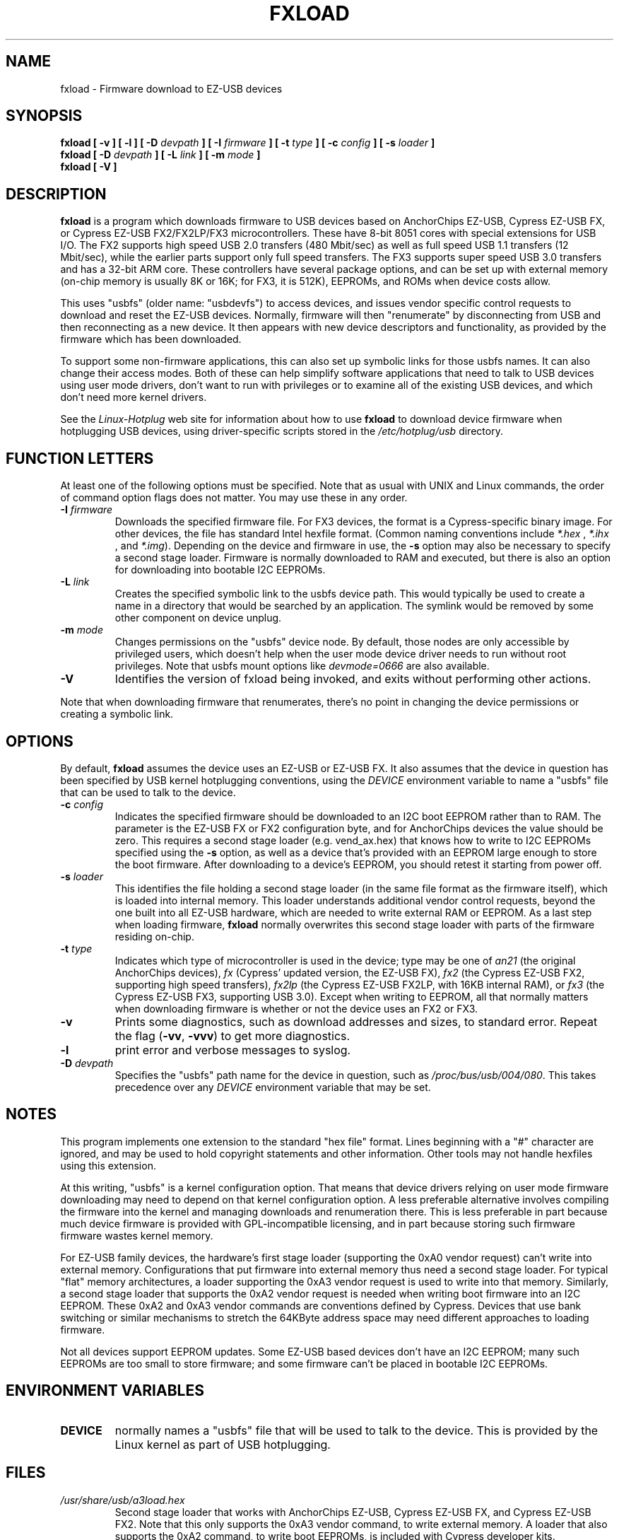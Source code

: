 .\" fxload.8
.\" Created: Fri Dec 28 2001 by David Brownell
.\" Copyright (c) 2001-2002 David Brownell <dbrownell@users.sourceforge.net>
.\" Copyright (c) 2008 Roger Williams <rawqux@users.sourceforge.net>
.\" 
.\" Permission is granted to make and distribute verbatim copies of this
.\" manual provided the copyright notice and this permission notice are
.\" preserved on all copies.
.\" 
.\" Permission is granted to copy and distribute modified versions of this
.\" manual under the conditions for verbatim copying, provided that the
.\" entire resulting derived work is distributed under the terms of a
.\" permission notice identical to this one
.\" 
.\" Since the Linux kernel and libraries are constantly changing, this
.\" manual page may be incorrect or out-of-date.  The author(s) assume no
.\" responsibility for errors or omissions, or for damages resulting from
.\" the use of the information contained herein.  The author(s) may not
.\" have taken the same level of care in the production of this manual,
.\" which is licensed free of charge, as they might when working
.\" professionally.
.\" 
.\" Formatted or processed versions of this manual, if unaccompanied by
.\" the source, must acknowledge the copyright and authors of this work.
.\" 
.TH FXLOAD 8 "April 2012" "" "Linux Programmer's Manual"
.SH "NAME"
fxload \- Firmware download to EZ-USB devices
.SH "SYNOPSIS"
.B fxload
.BI "[ \-v ]"
.BI "[ \-l ]"
.BI "[ \-D " devpath " ]"
.BI "[ \-I " firmware " ]"
.BI "[ \-t " type " ]"
.BI "[ \-c " config " ]"
.BI "[ \-s " loader " ]"
.br
.B fxload
.BI "[ \-D " devpath " ]"
.BI "[ \-L " link " ]"
.BI "[ \-m " mode " ]"
.br
.B fxload
.BI "[ \-V ]"
.SH "DESCRIPTION"
.B fxload
is a program which downloads firmware to USB devices based on
AnchorChips EZ-USB, Cypress EZ-USB FX,
or Cypress EZ-USB FX2/FX2LP/FX3 microcontrollers.
These have 8-bit 8051 cores with special extensions for USB I/O.
The FX2 supports high speed USB 2.0 transfers (480 Mbit/sec)
as well as full speed USB 1.1 transfers (12 Mbit/sec),
while the earlier parts support only full speed transfers.
The FX3 supports super speed USB 3.0 transfers and has a 32-bit
ARM core.
These controllers have several package options,
and can be set up with external memory (on-chip memory is
usually 8K or 16K; for FX3, it is 512K), EEPROMs, and ROMs when
device costs allow.
.PP
This uses "usbfs" (older name:  "usbdevfs") to access
devices, and issues vendor specific control requests
to download and reset the EZ-USB devices.
Normally, firmware will then "renumerate" by disconnecting from
USB and then reconnecting as a new device.
It then appears with new device descriptors and functionality,
as provided by the firmware which has been downloaded.
.PP
To support some non-firmware applications, this can also set
up symbolic links for those usbfs names.
It can also change their access modes.
Both of these can help simplify software applications that
need to talk to USB devices using user mode drivers,
don't want to run with privileges or to examine all of the
existing USB devices,
and which don't need more kernel drivers.
.PP
See the
.I Linux-Hotplug
web site for information about how to use
.B fxload
to download device firmware when hotplugging USB devices,
using driver-specific scripts stored in the
.I /etc/hotplug/usb
directory.
.SH "FUNCTION LETTERS"
At least one of the following options must be specified.
Note that as usual with UNIX and Linux commands,
the order of command option flags does not matter.
You may use these in any order.
.TP
.BI "\-I " firmware
Downloads the specified firmware file.
For FX3 devices, the format is a Cypress-specific binary image.
For other devices, the file has standard Intel hexfile format.
(Common naming conventions include
.I *.hex
, 
.I *.ihx
, and
.IR *.img ).
Depending on the device and firmware in use, the
.B \-s
option may also be necessary to specify a second stage loader.
Firmware is normally downloaded to RAM and executed, but there
is also an option for downloading into bootable I2C EEPROMs.
.TP
.BI "\-L " link
Creates the specified symbolic link to the usbfs device path.
This would typically be used to create a name in a directory
that would be searched by an application.
The symlink would be removed by some other component on device unplug.
.TP
.BI "\-m " mode
Changes permissions on the "usbfs" device node.
By default, those nodes are only accessible by privileged
users, which doesn't help when the user mode device driver
needs to run without root privileges.
Note that usbfs mount options like
.I devmode=0666
are also available.
.TP
.B "\-V"
Identifies the version of fxload being invoked, and exits
without performing other actions.
.PP
Note that when downloading firmware that renumerates,
there's no point in changing the device permissions
or creating a symbolic link.
.SH "OPTIONS"
By default,
.B fxload
assumes the device uses an EZ-USB or EZ-USB FX.
It also assumes that the device in question has been specified
by USB kernel hotplugging conventions, using the
.I DEVICE
environment variable to name a "usbfs"
file that can be used to talk to the device.
.TP
.BI "\-c " config
Indicates the specified firmware should be downloaded to an
I2C boot EEPROM rather than to RAM.
The parameter is the EZ-USB FX or FX2 configuration byte,
and for AnchorChips devices the value should be zero.
This requires a second stage loader (e.g. vend_ax.hex) that knows
how to write to I2C EEPROMs specified using the
.B \-s
option, as well as a device that's provided with an EEPROM
large enough to store the boot firmware.
After downloading to a device's EEPROM,
you should retest it starting from power off.
.TP
.BI "\-s " loader
This identifies the file holding a second stage loader
(in the same file format as the firmware itself),
which is loaded into internal memory.
This loader understands additional vendor control requests,
beyond the one built into all EZ-USB hardware,
which are needed to write external RAM or EEPROM.
As a last step when loading firmware,
.B fxload
normally overwrites this second stage loader
with parts of the firmware residing on-chip.
.TP
.BI "\-t " type
Indicates which type of microcontroller is used in the device;
type may be one of
.I an21
(the original AnchorChips devices),
.I fx
(Cypress' updated version, the EZ-USB FX),
.I fx2
(the Cypress EZ-USB FX2, supporting high speed transfers),
.I fx2lp
(the Cypress EZ-USB FX2LP, with 16KB internal RAM), or
.I fx3
(the Cypress EZ-USB FX3, supporting USB 3.0).
Except when writing to EEPROM, all that normally matters when
downloading firmware is whether or not the device uses an FX2
or FX3.
.TP
.B "\-v"
Prints some diagnostics, such as download addresses and sizes,
to standard error.  Repeat the flag
.RB ( -vv ", " -vvv )
to get more diagnostics.
.TP
.B "\-l"
print error and verbose messages to syslog.
.TP
.BI "\-D " devpath
Specifies the "usbfs" path name for the device in question,
such as
.IR /proc/bus/usb/004/080 .
This takes precedence over any
.I DEVICE
environment variable that may be set.
.SH "NOTES"
.PP
This program implements one extension to the standard "hex file" format.
Lines beginning with a "#" character are ignored, and may be used to
hold copyright statements and other information.
Other tools may not handle hexfiles using this extension.
.PP
At this writing, "usbfs" is a kernel configuration option.
That means that device drivers relying on user mode firmware
downloading may need to depend on that kernel configuration option.
A less preferable alternative involves compiling the firmware
into the kernel and managing downloads and renumeration there.
This is less preferable in part because much device firmware is
provided with GPL-incompatible licensing, and in part because
storing such firmware firmware wastes kernel memory.
.PP
For EZ-USB family devices, the hardware's first stage loader
(supporting the 0xA0 vendor request) can't write into external memory.
Configurations that put firmware into external memory thus need a
second stage loader.
For typical "flat" memory architectures, a loader supporting the 0xA3
vendor request is used to write into that memory.
Similarly, a second stage loader that supports the 0xA2 vendor request
is needed when writing boot firmware into an I2C EEPROM.
These 0xA2 and 0xA3 vendor commands are conventions defined by Cypress.
Devices that use bank switching or similar mechanisms to stretch the
64KByte address space may need different approaches to loading firmware.
.PP
Not all devices support EEPROM updates.
Some EZ-USB based devices don't have an I2C EEPROM;
many such EEPROMs are too small to store firmware;
and some firmware can't be placed in bootable I2C EEPROMs.
.SH "ENVIRONMENT VARIABLES"
.TP
.B DEVICE
normally names a "usbfs" file that will be used to talk to the device.
This is provided by the Linux kernel as part of USB hotplugging.
.SH "FILES"
.TP
.I /usr/share/usb/a3load.hex
Second stage loader that works with AnchorChips EZ-USB,
Cypress EZ-USB FX, and Cypress EZ-USB FX2.
Note that this only supports the 0xA3 vendor command, to
write external memory.
A loader that also supports the 0xA2 command, to write boot EEPROMs,
is included with Cypress developer kits.
.SH "SEE ALSO"
.BR hotplug "(8) "
.SH "AUTHORS"
Linux Hotplugging Project
.I http://linux-hotplug.sourceforge.net/
